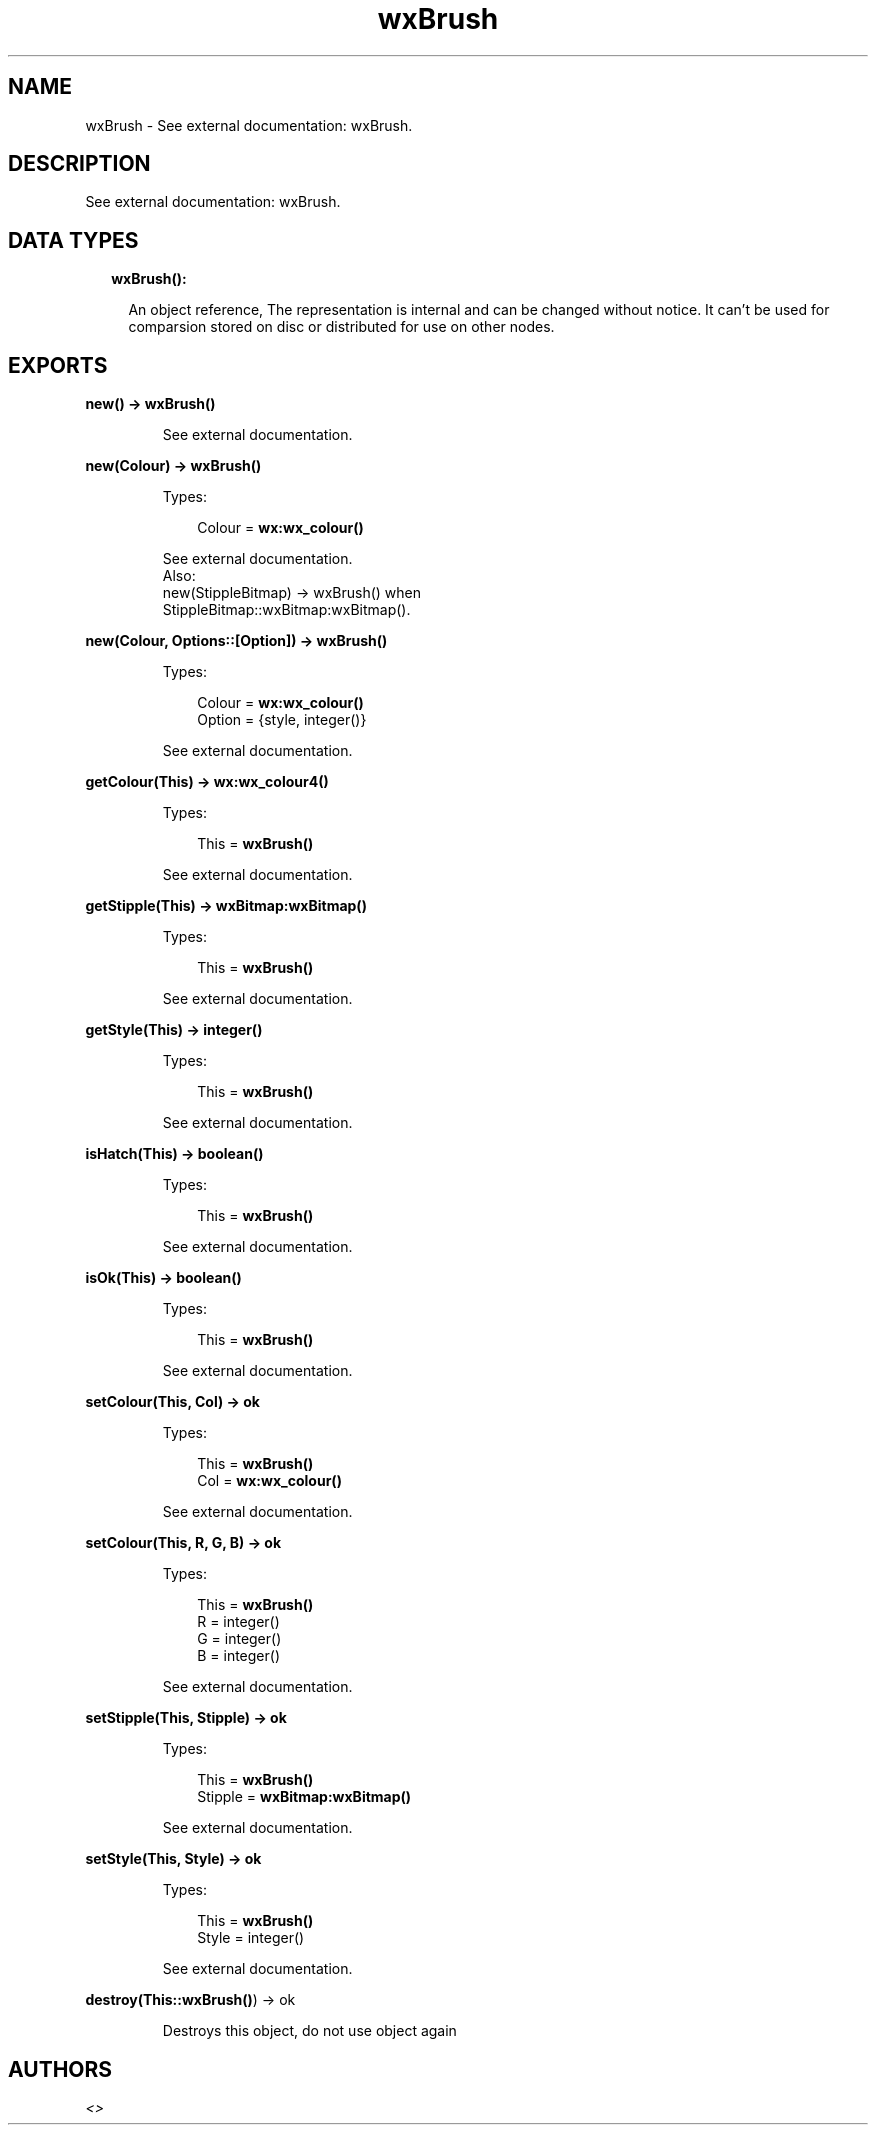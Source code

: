 .TH wxBrush 3 "wx 1.8.3" "" "Erlang Module Definition"
.SH NAME
wxBrush \- See external documentation: wxBrush.
.SH DESCRIPTION
.LP
See external documentation: wxBrush\&.
.SH "DATA TYPES"

.RS 2
.TP 2
.B
wxBrush():

.RS 2
.LP
An object reference, The representation is internal and can be changed without notice\&. It can\&'t be used for comparsion stored on disc or distributed for use on other nodes\&.
.RE
.RE
.SH EXPORTS
.LP
.B
new() -> \fBwxBrush()\fR\&
.br
.RS
.LP
See external documentation\&.
.RE
.LP
.B
new(Colour) -> \fBwxBrush()\fR\&
.br
.RS
.LP
Types:

.RS 3
Colour = \fBwx:wx_colour()\fR\&
.br
.RE
.RE
.RS
.LP
See external documentation\&. 
.br
Also:
.br
new(StippleBitmap) -> wxBrush() when
.br
StippleBitmap::wxBitmap:wxBitmap()\&.
.br

.RE
.LP
.B
new(Colour, Options::[Option]) -> \fBwxBrush()\fR\&
.br
.RS
.LP
Types:

.RS 3
Colour = \fBwx:wx_colour()\fR\&
.br
Option = {style, integer()}
.br
.RE
.RE
.RS
.LP
See external documentation\&.
.RE
.LP
.B
getColour(This) -> \fBwx:wx_colour4()\fR\&
.br
.RS
.LP
Types:

.RS 3
This = \fBwxBrush()\fR\&
.br
.RE
.RE
.RS
.LP
See external documentation\&.
.RE
.LP
.B
getStipple(This) -> \fBwxBitmap:wxBitmap()\fR\&
.br
.RS
.LP
Types:

.RS 3
This = \fBwxBrush()\fR\&
.br
.RE
.RE
.RS
.LP
See external documentation\&.
.RE
.LP
.B
getStyle(This) -> integer()
.br
.RS
.LP
Types:

.RS 3
This = \fBwxBrush()\fR\&
.br
.RE
.RE
.RS
.LP
See external documentation\&.
.RE
.LP
.B
isHatch(This) -> boolean()
.br
.RS
.LP
Types:

.RS 3
This = \fBwxBrush()\fR\&
.br
.RE
.RE
.RS
.LP
See external documentation\&.
.RE
.LP
.B
isOk(This) -> boolean()
.br
.RS
.LP
Types:

.RS 3
This = \fBwxBrush()\fR\&
.br
.RE
.RE
.RS
.LP
See external documentation\&.
.RE
.LP
.B
setColour(This, Col) -> ok
.br
.RS
.LP
Types:

.RS 3
This = \fBwxBrush()\fR\&
.br
Col = \fBwx:wx_colour()\fR\&
.br
.RE
.RE
.RS
.LP
See external documentation\&.
.RE
.LP
.B
setColour(This, R, G, B) -> ok
.br
.RS
.LP
Types:

.RS 3
This = \fBwxBrush()\fR\&
.br
R = integer()
.br
G = integer()
.br
B = integer()
.br
.RE
.RE
.RS
.LP
See external documentation\&.
.RE
.LP
.B
setStipple(This, Stipple) -> ok
.br
.RS
.LP
Types:

.RS 3
This = \fBwxBrush()\fR\&
.br
Stipple = \fBwxBitmap:wxBitmap()\fR\&
.br
.RE
.RE
.RS
.LP
See external documentation\&.
.RE
.LP
.B
setStyle(This, Style) -> ok
.br
.RS
.LP
Types:

.RS 3
This = \fBwxBrush()\fR\&
.br
Style = integer()
.br
.RE
.RE
.RS
.LP
See external documentation\&.
.RE
.LP
.B
destroy(This::\fBwxBrush()\fR\&) -> ok
.br
.RS
.LP
Destroys this object, do not use object again
.RE
.SH AUTHORS
.LP

.I
<>